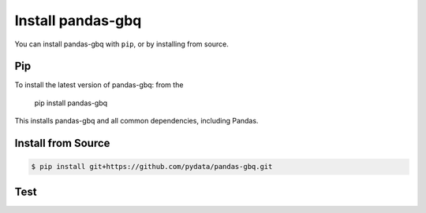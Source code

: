 Install pandas-gbq
==================

You can install pandas-gbq with ``pip``, or by installing from source.

Pip
---

To install the latest version of pandas-gbq: from the

    pip install pandas-gbq

This installs pandas-gbq and all common dependencies, including Pandas.


Install from Source
-------------------

.. code-block:: shell

    $ pip install git+https://github.com/pydata/pandas-gbq.git


Test
----
